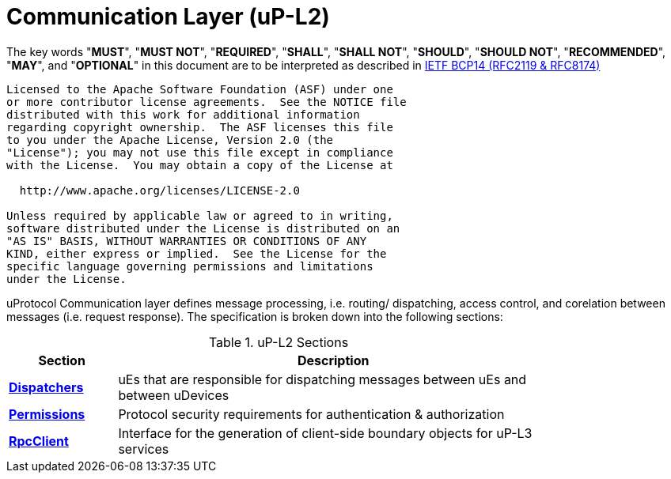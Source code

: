 = Communication Layer (uP-L2)
:toc:
:sectnums:

The key words "*MUST*", "*MUST NOT*", "*REQUIRED*", "*SHALL*", "*SHALL NOT*", "*SHOULD*", "*SHOULD NOT*", "*RECOMMENDED*", "*MAY*", and "*OPTIONAL*" in this document are to be interpreted as described in https://www.rfc-editor.org/info/bcp14[IETF BCP14 (RFC2119 & RFC8174)]

----
Licensed to the Apache Software Foundation (ASF) under one
or more contributor license agreements.  See the NOTICE file
distributed with this work for additional information
regarding copyright ownership.  The ASF licenses this file
to you under the Apache License, Version 2.0 (the
"License"); you may not use this file except in compliance
with the License.  You may obtain a copy of the License at

  http://www.apache.org/licenses/LICENSE-2.0

Unless required by applicable law or agreed to in writing,
software distributed under the License is distributed on an
"AS IS" BASIS, WITHOUT WARRANTIES OR CONDITIONS OF ANY
KIND, either express or implied.  See the License for the
specific language governing permissions and limitations
under the License.
----

uProtocol Communication layer defines message processing, i.e. routing/ dispatching, access control, and corelation between messages (i.e. request response). The specification is broken down into the following sections:

.uP-L2 Sections
[width="80%",cols="20%,80%",options="header"]
|===
|Section | Description

| link:dispatchers/README.adoc[*Dispatchers*]
| uEs that are responsible for dispatching messages between uEs and between uDevices

| link:permissions.adoc[*Permissions*]
| Protocol security requirements for authentication & authorization 

| link:rpcclient.adoc[*RpcClient*]
| Interface for the generation of client-side boundary objects for uP-L3 services

|===